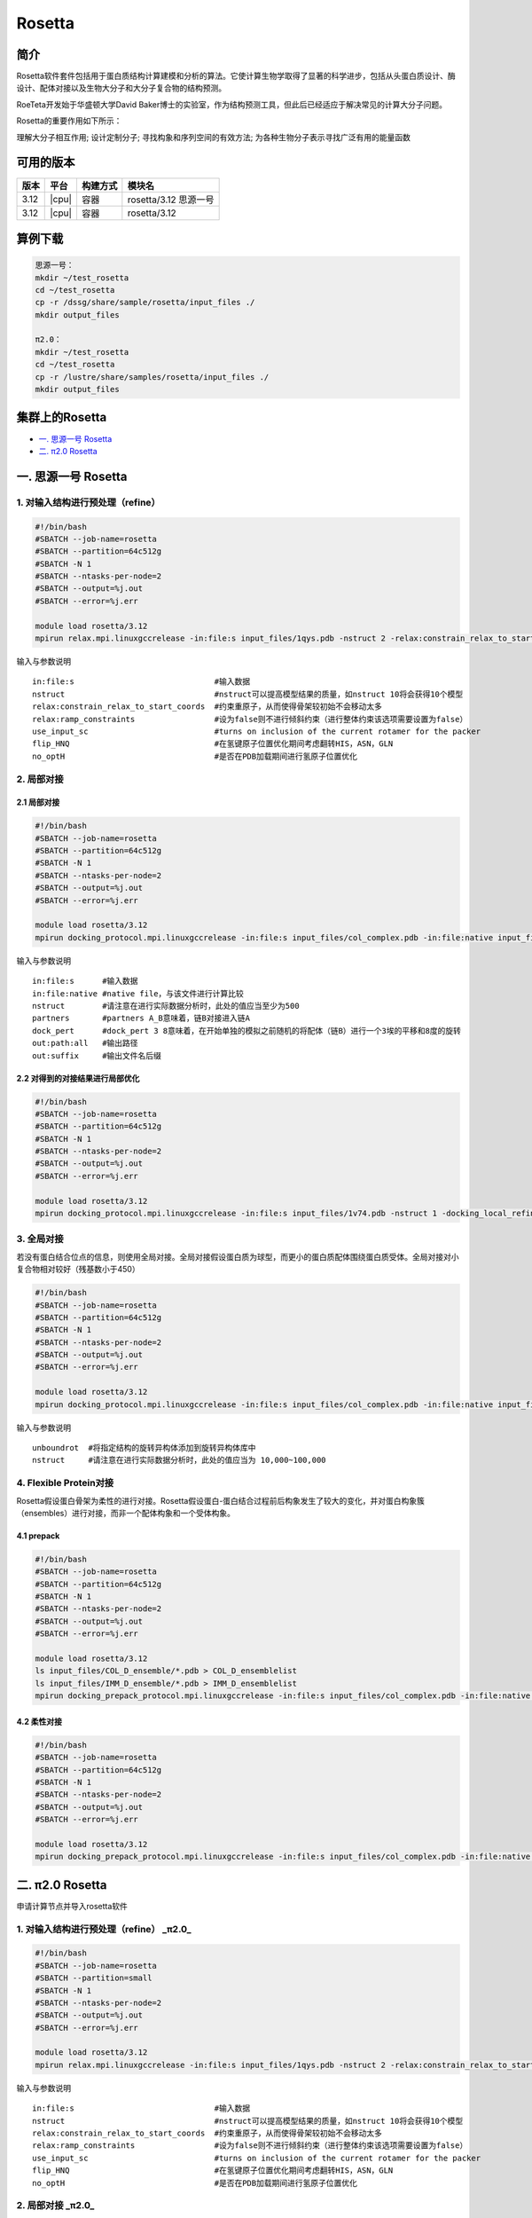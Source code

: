 .. _rosetta:

Rosetta
=======

简介
----

Rosetta软件套件包括用于蛋白质结构计算建模和分析的算法。它使计算生物学取得了显著的科学进步，包括从头蛋白质设计、酶设计、配体对接以及生物大分子和大分子复合物的结构预测。

RoeTeta开发始于华盛顿大学David Baker博士的实验室，作为结构预测工具，但此后已经适应于解决常见的计算大分子问题。

Rosetta的重要作用如下所示：

理解大分子相互作用; 设计定制分子; 寻找构象和序列空间的有效方法; 为各种生物分子表示寻找广泛有用的能量函数

可用的版本
-------------------

+------+-------+----------+-----------------------+
| 版本 | 平台  | 构建方式 | 模块名                |
+======+=======+==========+=======================+
| 3.12 | |cpu| | 容器     | rosetta/3.12 思源一号 |
+------+-------+----------+-----------------------+
| 3.12 | |cpu| | 容器     | rosetta/3.12          |
+------+-------+----------+-----------------------+

算例下载
---------

.. code:: bash

   思源一号：
   mkdir ~/test_rosetta
   cd ~/test_rosetta
   cp -r /dssg/share/sample/rosetta/input_files ./
   mkdir output_files
   
   π2.0：
   mkdir ~/test_rosetta
   cd ~/test_rosetta
   cp -r /lustre/share/samples/rosetta/input_files ./
   mkdir output_files
   

集群上的Rosetta
----------------

- `一. 思源一号 Rosetta`_

- `二. π2.0 Rosetta`_

.. _一. 思源一号 Rosetta:

一. 思源一号 Rosetta
--------------------

1. 对输入结构进行预处理（refine） 
^^^^^^^^^^^^^^^^^^^^^^^^^^^^^^^^^^^^^^^^^^^^^^^^^^^^^^^^^^^^

.. code:: bash

   #!/bin/bash
   #SBATCH --job-name=rosetta
   #SBATCH --partition=64c512g 
   #SBATCH -N 1
   #SBATCH --ntasks-per-node=2
   #SBATCH --output=%j.out
   #SBATCH --error=%j.err

   module load rosetta/3.12 
   mpirun relax.mpi.linuxgccrelease -in:file:s input_files/1qys.pdb -nstruct 2 -relax:constrain_relax_to_start_coords -relax:ramp_constraints false -ex1 -ex2 -use_input_sc -flip_HNQ -no_optH false

输入与参数说明

::

   in:file:s                              #输入数据
   nstruct                                #nstruct可以提高模型结果的质量，如nstruct 10将会获得10个模型
   relax:constrain_relax_to_start_coords  #约束重原子，从而使得骨架较初始不会移动太多
   relax:ramp_constraints                 #设为false则不进行倾斜约束（进行整体约束该选项需要设置为false）
   use_input_sc                           #turns on inclusion of the current rotamer for the packer
   flip_HNQ                               #在氢键原子位置优化期间考虑翻转HIS，ASN，GLN
   no_optH                                #是否在PDB加载期间进行氢原子位置优化

2. 局部对接
^^^^^^^^^^^^^^^^^^^^^^^^^^^^^^
2.1 局部对接
""""""""""""""""""""""""""""""
.. code:: bash
  
   #!/bin/bash
   #SBATCH --job-name=rosetta
   #SBATCH --partition=64c512g 
   #SBATCH -N 1
   #SBATCH --ntasks-per-node=2
   #SBATCH --output=%j.out
   #SBATCH --error=%j.err

   module load rosetta/3.12 
   mpirun docking_protocol.mpi.linuxgccrelease -in:file:s input_files/col_complex.pdb -in:file:native input_files/1v74.pdb -nstruct 1 -partners A_B -dock_pert 3 8 -ex1 -ex2aro -out:path:all output_files -out:suffix _local_dock

输入与参数说明

::

   in:file:s      #输入数据
   in:file:native #native file，与该文件进行计算比较
   nstruct        #请注意在进行实际数据分析时，此处的值应当至少为500
   partners       #partners A_B意味着，链B对接进入链A
   dock_pert      #dock_pert 3 8意味着，在开始单独的模拟之前随机的将配体（链B）进行一个3埃的平移和8度的旋转
   out:path:all   #输出路径
   out:suffix     #输出文件名后缀

2.2 对得到的对接结果进行局部优化 
""""""""""""""""""""""""""""""""""""""""""""""""""""""""""""

.. code:: bash

   #!/bin/bash
   #SBATCH --job-name=rosetta
   #SBATCH --partition=64c512g 
   #SBATCH -N 1
   #SBATCH --ntasks-per-node=2
   #SBATCH --output=%j.out
   #SBATCH --error=%j.err

   module load rosetta/3.12
   mpirun docking_protocol.mpi.linuxgccrelease -in:file:s input_files/1v74.pdb -nstruct 1 -docking_local_refine -use_input_sc -ex1 -ex2aro -out:file:fullatom -out:path:all output_files -out:suffix _local_refine

3. 全局对接
^^^^^^^^^^^^^^^^^^^^^^^^^^^^^^

若没有蛋白结合位点的信息，则使用全局对接。全局对接假设蛋白质为球型，而更小的蛋白质配体围绕蛋白质受体。全局对接对小复合物相对较好（残基数小于450）

.. code:: bash

   #!/bin/bash
   #SBATCH --job-name=rosetta
   #SBATCH --partition=64c512g 
   #SBATCH -N 1
   #SBATCH --ntasks-per-node=2
   #SBATCH --output=%j.out
   #SBATCH --error=%j.err

   module load rosetta/3.12
   mpirun docking_protocol.mpi.linuxgccrelease -in:file:s input_files/col_complex.pdb -in:file:native input_files/1v74.pdb -unboundrot input_files/col_complex.pdb -nstruct 1 -partners A_B -dock_pert 3 8 -spin -randomize1 -randomize2 -ex1 -ex2aro -out:path:all output_files -out:suffix _global_dock

输入与参数说明

::

   unboundrot  #将指定结构的旋转异构体添加到旋转异构体库中
   nstruct     #请注意在进行实际数据分析时，此处的值应当为 10,000~100,000

4. Flexible Protein对接 
^^^^^^^^^^^^^^^^^^^^^^^^^^^^^^^^^^^^^^^^^^^^^^^^^^^^^^^^^^^^

Rosetta假设蛋白骨架为柔性的进行对接。Rosetta假设蛋白-蛋白结合过程前后构象发生了较大的变化，并对蛋白构象簇（ensembles）进行对接，而非一个配体构象和一个受体构象。

4.1 prepack 
""""""""""""""""""""""""""""""

.. code:: bash

   #!/bin/bash
   #SBATCH --job-name=rosetta
   #SBATCH --partition=64c512g 
   #SBATCH -N 1
   #SBATCH --ntasks-per-node=2
   #SBATCH --output=%j.out
   #SBATCH --error=%j.err

   module load rosetta/3.12
   ls input_files/COL_D_ensemble/*.pdb > COL_D_ensemblelist
   ls input_files/IMM_D_ensemble/*.pdb > IMM_D_ensemblelist
   mpirun docking_prepack_protocol.mpi.linuxgccrelease -in:file:s input_files/col_complex.pdb -in:file:native input_files/1v74.pdb -unboundrot input_files/col_complex.pdb -nstruct 1 -partners A_B -ensemble1 COL_D_ensemblelist -ensemble2 IMM_D_ensemblelist -ex1 -ex2aro -out:path:all output_files -out:suffix _ensemble_dock
   
4.2 柔性对接
""""""""""""""""""""""""""""""

.. code:: bash

   #!/bin/bash
   #SBATCH --job-name=rosetta
   #SBATCH --partition=64c512g 
   #SBATCH -N 1
   #SBATCH --ntasks-per-node=2
   #SBATCH --output=%j.out
   #SBATCH --error=%j.err

   module load rosetta/3.12
   mpirun docking_prepack_protocol.mpi.linuxgccrelease -in:file:s input_files/col_complex.pdb -in:file:native input_files/1v74.pdb -unboundrot input_files/col_complex.pdb -nstruct 1 -partners A_B -dock_pert 3 8 -ensemble1 COL_D_ensemblelist -ensemble2 IMM_D_ensemblelist -ex1 -ex2aro -out:path:all output_files -out:suffix _ensemble_dock

.. _π2.0 Rosetta:

二. π2.0 Rosetta
------------------------------------------

申请计算节点并导入rosetta软件

1. 对输入结构进行预处理（refine） _π2.0_
^^^^^^^^^^^^^^^^^^^^^^^^^^^^^^^^^^^^^^^^^^^^^^^^^^^^^^^^^^^^

.. code:: bash

   #!/bin/bash
   #SBATCH --job-name=rosetta
   #SBATCH --partition=small
   #SBATCH -N 1 
   #SBATCH --ntasks-per-node=2
   #SBATCH --output=%j.out
   #SBATCH --error=%j.err
   
   module load rosetta/3.12
   mpirun relax.mpi.linuxgccrelease -in:file:s input_files/1qys.pdb -nstruct 2 -relax:constrain_relax_to_start_coords -relax:ramp_constraints false -ex1 -ex2 -use_input_sc -flip_HNQ -no_optH false

输入与参数说明

::

   in:file:s                              #输入数据
   nstruct                                #nstruct可以提高模型结果的质量，如nstruct 10将会获得10个模型
   relax:constrain_relax_to_start_coords  #约束重原子，从而使得骨架较初始不会移动太多
   relax:ramp_constraints                 #设为false则不进行倾斜约束（进行整体约束该选项需要设置为false）
   use_input_sc                           #turns on inclusion of the current rotamer for the packer
   flip_HNQ                               #在氢键原子位置优化期间考虑翻转HIS，ASN，GLN
   no_optH                                #是否在PDB加载期间进行氢原子位置优化

2. 局部对接  _π2.0_
^^^^^^^^^^^^^^^^^^^^^^^^^^^^^^
2.1 局部对接 _π2.0_
""""""""""""""""""""""""""""""
.. code:: bash
   
   #!/bin/bash
   #SBATCH --job-name=rosetta
   #SBATCH --partition=small
   #SBATCH -N 1 
   #SBATCH --ntasks-per-node=2
   #SBATCH --output=%j.out
   #SBATCH --error=%j.err
   
   module load rosetta/3.12
   mpirun docking_protocol.mpi.linuxgccrelease -in:file:s input_files/col_complex.pdb -in:file:native input_files/1v74.pdb -nstruct 1 -partners A_B -dock_pert 3 8 -ex1 -ex2aro -out:path:all output_files -out:suffix _local_dock

输入与参数说明

::

   in:file:s      #输入数据
   in:file:native #native file，与该文件进行计算比较
   nstruct        #请注意在进行实际数据分析时，此处的值应当至少为500
   partners       #partners A_B意味着，链B对接进入链A
   dock_pert      #dock_pert 3 8意味着，在开始单独的模拟之前随机的将配体（链B）进行一个3埃的平移和8度的旋转
   out:path:all   #输出路径
   out:suffix     #输出文件名后缀

2.2 对得到的对接结果进行局部优化  _π2.0_
""""""""""""""""""""""""""""""""""""""""""""""""""""""""""""

.. code:: bash

   #!/bin/bash
   #SBATCH --job-name=rosetta
   #SBATCH --partition=small
   #SBATCH -N 1 
   #SBATCH --ntasks-per-node=2
   #SBATCH --output=%j.out
   #SBATCH --error=%j.err
   
   module load rosetta/3.12
   mpirun docking_protocol.mpi.linuxgccrelease -in:file:s input_files/1v74.pdb -nstruct 1 -docking_local_refine -use_input_sc -ex1 -ex2aro -out:file:fullatom -out:path:all output_files -out:suffix _local_refine

3. 全局对接 _π2.0_
^^^^^^^^^^^^^^^^^^^^^^^^^^^^^^

若没有蛋白结合位点的信息，则使用全局对接。全局对接假设蛋白质为球型，而更小的蛋白质配体围绕蛋白质受体。全局对接对小复合物相对较好（残基数小于450）

.. code:: bash

   #!/bin/bash
   #SBATCH --job-name=rosetta
   #SBATCH --partition=small
   #SBATCH -N 1 
   #SBATCH --ntasks-per-node=2
   #SBATCH --output=%j.out
   #SBATCH --error=%j.err
   
   module load rosetta/3.12
   mpirun docking_protocol.mpi.linuxgccrelease -in:file:s input_files/col_complex.pdb -in:file:native input_files/1v74.pdb -unboundrot input_files/col_complex.pdb -nstruct 1 -partners A_B -dock_pert 3 8 -spin -randomize1 -randomize2 -ex1 -ex2aro -out:path:all output_files -out:suffix _global_dock

输入与参数说明

::

   unboundrot  #将指定结构的旋转异构体添加到旋转异构体库中
   nstruct     #请注意在进行实际数据分析时，此处的值应当为 10,000~100,000

4. Flexible Protein对接  _π2.0_
^^^^^^^^^^^^^^^^^^^^^^^^^^^^^^^^^^^^^^^^^^^^^^^^^^^^^^^^^^^^

Rosetta假设蛋白骨架为柔性的进行对接。Rosetta假设蛋白-蛋白结合过程前后构象发生了较大的变化，并对蛋白构象簇（ensembles）进行对接，而非一个配体构象和一个受体构象。

4.1 prepack  _π2.0_
""""""""""""""""""""""""""""""

.. code:: bash

   #!/bin/bash
   #SBATCH --job-name=rosetta
   #SBATCH --partition=small
   #SBATCH -N 1 
   #SBATCH --ntasks-per-node=2
   #SBATCH --output=%j.out
   #SBATCH --error=%j.err
   
   module load rosetta/3.12
   ls input_files/COL_D_ensemble/*.pdb > COL_D_ensemblelist
   ls input_files/IMM_D_ensemble/*.pdb > IMM_D_ensemblelist
   mpirun docking_prepack_protocol.mpi.linuxgccrelease -in:file:s input_files/col_complex.pdb -in:file:native input_files/1v74.pdb -unboundrot input_files/col_complex.pdb -nstruct 1 -partners A_B -ensemble1 COL_D_ensemblelist -ensemble2 IMM_D_ensemblelist -ex1 -ex2aro -out:path:all output_files -out:suffix _ensemble_dock
   
4.2 柔性对接  _π2.0_
""""""""""""""""""""""""""""""

.. code:: bash

   #!/bin/bash
   #SBATCH --job-name=rosetta
   #SBATCH --partition=small
   #SBATCH -N 1 
   #SBATCH --ntasks-per-node=2
   #SBATCH --output=%j.out
   #SBATCH --error=%j.err
   
   module load rosetta/3.12
   mpirun docking_prepack_protocol.mpi.linuxgccrelease -in:file:s input_files/col_complex.pdb -in:file:native input_files/1v74.pdb -unboundrot input_files/col_complex.pdb -nstruct 1 -partners A_B -dock_pert 3 8 -ensemble1 COL_D_ensemblelist -ensemble2 IMM_D_ensemblelist -ex1 -ex2aro -out:path:all output_files -out:suffix _ensemble_dock

运行结果
----------------

思源一号上的运行结果

.. code:: bash

   output_files/
   ├── 1v74_local_refine_0001.pdb
   ├─ col_complex_ensemble_dock_0001.pdb
   ├── col_complex_global_dock_0001.pdb
   ├── col_complex_local_dock_0001.pdb
   ├── score_ensemble_dock.sc
   ├── score_global_dock.sc
   ├── score_local_dock.sc
   └── score_local_refine.fasc

π2.0上的运行结果

.. code:: bash

   output_files/
   ├── 1v74_local_refine_0001.pdb
   ├─ col_complex_ensemble_dock_0001.pdb
   ├── col_complex_global_dock_0001.pdb
   ├── col_complex_local_dock_0001.pdb
   ├── score_ensemble_dock.sc
   ├── score_global_dock.sc
   ├── score_local_dock.sc
   └── score_local_refine.f

参考资料
----------------

- Rosetta:  https://www.rosettacommons.org/
